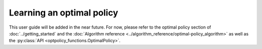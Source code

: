 Learning an optimal policy
==========================

This user guide will be added in the near future. For now, please refer to the optimal policy section of :doc:`../getting_started` and the :doc:`Algorithm reference <../algorithm_reference/optimal-policy_algorithm>` as well as the :py:class:`API <optpolicy_functions.OptimalPolicy>`.